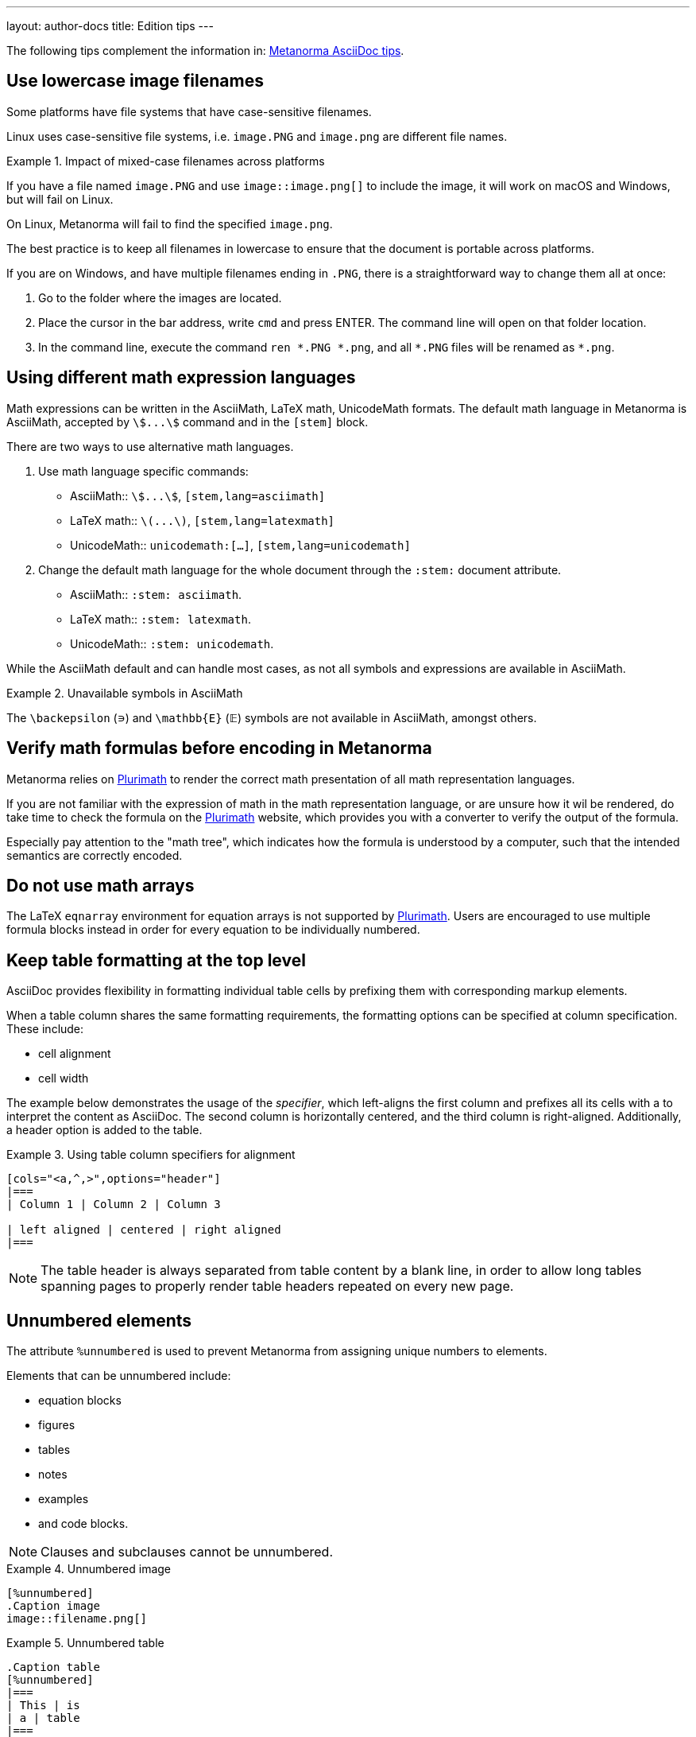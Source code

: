 ---
layout: author-docs
title: Edition tips
---

The following tips complement the information in:
link:/author/ref/asciidoc-tips/[Metanorma AsciiDoc tips].

== Use lowercase image filenames

Some platforms have file systems that have case-sensitive filenames.

Linux uses case-sensitive file systems, i.e. `image.PNG` and `image.png` are
different file names.

.Impact of mixed-case filenames across platforms
[example]
====
If you have a file named `image.PNG` and use `image::image.png[]`
to include the image, it will work on macOS and Windows, but will fail on Linux.

On Linux, Metanorma will fail to find the specified `image.png`.
====

The best practice is to keep all filenames in lowercase to ensure that the
document is portable across platforms.


If you are on Windows, and have multiple filenames ending in `.PNG`, there is a
straightforward way to change them all at once:

. Go to the folder where the images are located.

. Place the cursor in the bar address, write `cmd` and press ENTER. The command
line will open on that folder location.

. In the command line, execute the command `ren ++*++.PNG ++*++.png`,
and all `++*++.PNG` files will be renamed as `*.png`.


== Using different math expression languages

Math expressions can be written in the AsciiMath, LaTeX math, UnicodeMath
formats. The default math language in Metanorma is AsciiMath,
accepted by `stem:[...]` command and in the `[stem]` block.

There are two ways to use alternative math languages.

. Use math language specific commands:

** AsciiMath:: `asciimath:[...]`, `[stem,lang=asciimath]`
** LaTeX math:: `latexmath:[...]`, `[stem,lang=latexmath]`
** UnicodeMath:: `unicodemath:[...]`, `[stem,lang=unicodemath]`

. Change the default math language for the whole document through the `:stem:`
document attribute.

* AsciiMath:: `:stem: asciimath`.
* LaTeX math:: `:stem: latexmath`.
* UnicodeMath:: `:stem: unicodemath`.


While the AsciiMath default and can handle most cases, as not all symbols and
expressions are available in AsciiMath.

.Unavailable symbols in AsciiMath
[example]
====
The `\backepsilon` (∍) and `\mathbb{E}` (𝔼) symbols are not available in
AsciiMath, amongst others.
====

== Verify math formulas before encoding in Metanorma

Metanorma relies on https://www.plurimath.org[Plurimath] to render the correct
math presentation of all math representation languages.

If you are not familiar with the expression of math in the math representation
language, or are unsure how it wil be rendered, do take time to check
the formula on the https://www.plurimath.org[Plurimath] website, which provides
you with a converter to verify the output of the formula.

Especially pay attention to the "math tree", which indicates how the formula
is understood by a computer, such that the intended semantics are correctly
encoded.


== Do not use math arrays

The LaTeX `eqnarray` environment for equation arrays is not supported by
https://github.com/plurimath/plurimath[Plurimath]. Users are encouraged to use
multiple formula blocks instead in order for every equation to be individually
numbered.


// TODO: re-write the text below to use Plurimath CLI software instead, when it's ready:
// https://github.com/plurimath/plurimath/issues/204
////
If you want to know if an equation will pass, try this:

`math.lxml`
[source,latex]
----
V = \frac{1}{2} \: {\bf u}^t \:
            \int_{surface} \: {B'}^t \: D' \: B' \: ds
               \; {\bf u}
----

Run:

[source,sh]
----
cat math.lxml | latexmlmath -
----
////

== Keep table formatting at the top level

AsciiDoc provides flexibility in formatting individual table cells by prefixing
them with corresponding markup elements.

When a table column shares the same formatting requirements,
the formatting options can be specified at column specification. These include:

* cell alignment
* cell width

The example below demonstrates the usage of the _specifier_, which left-aligns
the first column and prefixes all its cells with a to interpret the content as
AsciiDoc. The second column is horizontally centered, and the third column is
right-aligned. Additionally, a header option is added to the table.

.Using table column specifiers for alignment
====
[source,asciidoc]
----
[cols="<a,^,>",options="header"]
|===
| Column 1 | Column 2 | Column 3

| left aligned | centered | right aligned
|===
----
====

NOTE: The table header is always separated from table content by a blank line,
in order to allow long tables spanning pages to properly render table headers
repeated on every new page.

== Unnumbered elements

The attribute `%unnumbered` is used to prevent Metanorma from assigning unique
numbers to elements.

Elements that can be unnumbered include:

* equation blocks
* figures
* tables
* notes
* examples
* and code blocks.

NOTE: Clauses and subclauses cannot be unnumbered.

.Unnumbered image
====
[source,adoc]
----
[%unnumbered]
.Caption image
image::filename.png[]
----
====

.Unnumbered table
====
[source,adoc]
----
.Caption table
[%unnumbered]
|===
| This | is
| a | table
|===
----
====

.Unnumbered formula
====
[source,adoc]
----
[stem%unnumbered]
++++
y = x^2
++++
----
====


== Removing title from sections and subsections

To remove section and subsection titles, use the sequence `\{blank}` as its
title.

.Untitled section headings
====
[source,adoc]
----
//Blank section
== {blank}
Text

//Blank subsection
=== {blank}
Text
----
====



== Escaping control characters

AsciiDoc uses certain control characters to denote formatting and structure.

To render these control characters literally, the backslash (`\`) character can
be used to "escape" them.

However, there are cases where the standard backslash escaping approach does not
work as expected, due to the inherent ambiguity of the AsciiDoc syntax.

For instance, if you want to display a double hyphen `--` instead of an em-dash
`—`, the backslash method (`\--`) will not achieve the desired result.

In such situations, you can use the _Zero Width Non Joiner_ entity `\&#x200c;`
to obtain the correct output. The formatted double hyphen would appear as
`-\&#x200c;-`.

Generally, authors should first attempt to escape characters using the
backslash, and if that proves ineffective, resort to using the `\&#x200c;`
entity instead.

== Proper usage of normative references

The _Normative references_ clause in Metanorma documents is a specific section
reserved for citing external sources that are considered authoritative for the
content.

It is important to note that the use of numeric references (e.g.,
`[[[netcdf,1]]]`) is not permitted within this section.

If a reference cannot be automatically fetched using a standard identifier as
the reference tag, authors should use alternative textual descriptions to
identify the source.

.Using alternative textual descriptions in the bibliography
[example]
====
[source,adoc]
----
[bibliography]
== Normative references

* [[[netcdf,LLNL NetCDF CF Metadata Conventions]]],
span:title[NetCDF CF Metadata Conventions].
span:organization[Lawrence Livermore National Laboratory].
span:uri:citation[http://cfconventions.org/]
----
====

Numeric references are only permitted within the _Bibliography_ clause, which
can include both generic and standard references.

Failure to adhere to this convention may result in compilation errors or
incorrect document generation, depending on the specific AsciiDoc flavor being
used (e.g., OGC). Authors are encouraged to consult the Metanorma documentation
for more information on composing references and bibliographies in AsciiDoc.

For more information about composing references and bibliography,
see: link:/author/topics/sections/bibliography/[Bibliography]

== Autogenerate Section IDs are no longer supported -- Always assign custom IDs

In original AsciiDoc, section IDs can be automatically generated based on the
title of the section. Meaning that, for a section titled "Section title",
the ID would be `section_title`. Allowing you to reference the section as
`<<section_title>>` without having to assign a custom ID.

This feature, commonly known as
https://docs.asciidoctor.org/asciidoc/latest/sections/auto-ids/[sectids],
is no longer supported in Metanorma. Therefore, you must always assign a
custom ID to any section referenced elsewhere in the document.

.Invalid section ID
====
[source,adoc]
--
== Section title
This section has no custom ID, and cannot be referenced using sectids, i.e.
`<<section_title>>` or `<<section_title,Section title>>`.
--
====

.Valid section ID
====
[source,adoc]
--
[[section_custom_id]]
== Section title
This section has a custom ID, and can be referenced as
`<<section_custom_id>>` or `<<section_custom_id,Section title>>`.
--
====
